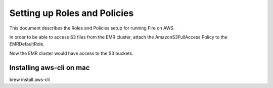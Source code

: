 Setting up Roles and Policies
=============================

This document describes the Roles and Policies setup for running Fire on AWS.

In order to be able to access S3 files from the EMR cluster, attach the AmazonS3FullAccess Policy to the EMRDefaultRole.

Now the EMR cluster would have access to the S3 buckets.


Installing aws-cli on mac
------------------------

brew install aws-cli
